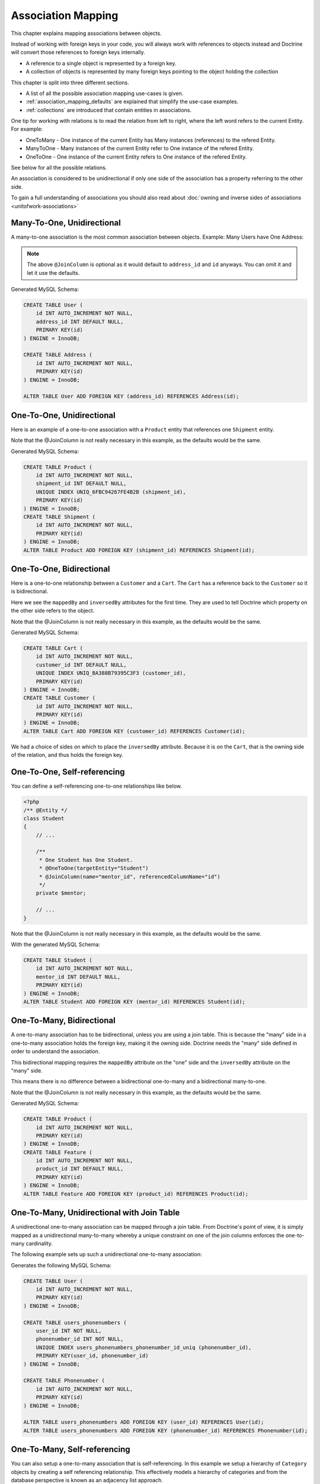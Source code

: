 Association Mapping
===================

This chapter explains mapping associations between objects.

Instead of working with foreign keys in your code, you will always work with
references to objects instead and Doctrine will convert those references
to foreign keys internally.

- A reference to a single object is represented by a foreign key.
- A collection of objects is represented by many foreign keys pointing to the object holding the collection

This chapter is split into three different sections.

- A list of all the possible association mapping use-cases is given.
- :ref:`association_mapping_defaults` are explained that simplify the use-case examples.
- :ref:`collections` are introduced that contain entities in associations.

One tip for working with relations is to read the relation from left to right, where the left word refers to the current Entity. For example:

- OneToMany - One instance of the current Entity has Many instances (references) to the refered Entity.
- ManyToOne - Many instances of the current Entity refer to One instance of the refered Entity.
- OneToOne - One instance of the current Entity refers to One instance of the refered Entity.

See below for all the possible relations.

An association is considered to be unidirectional if only one side of the association has
a property referring to the other side.

To gain a full understanding of associations you should also read about :doc:`owning and
inverse sides of associations <unitofwork-associations>`

Many-To-One, Unidirectional
---------------------------

A many-to-one association is the most common association between objects. Example: Many Users have One Address:

.. configuration-block::

    .. code-block:: php

        <?php
        /** @Entity */
        class User
        {
            // ...

            /**
             * @ManyToOne(targetEntity="Address")
             * @JoinColumn(name="address_id", referencedColumnName="id")
             */
            private $address;
        }

        /** @Entity */
        class Address
        {
            // ...
        }

    .. code-block:: xml

        <doctrine-mapping>
            <entity name="User">
                <many-to-one field="address" target-entity="Address">
                    <join-column name="address_id" referenced-column-name="id" />
                </many-to-one>
            </entity>
        </doctrine-mapping>

.. note::

    The above ``@JoinColumn`` is optional as it would default
    to ``address_id`` and ``id`` anyways. You can omit it and let it
    use the defaults.

Generated MySQL Schema:

.. code-block:: sql

    CREATE TABLE User (
        id INT AUTO_INCREMENT NOT NULL,
        address_id INT DEFAULT NULL,
        PRIMARY KEY(id)
    ) ENGINE = InnoDB;

    CREATE TABLE Address (
        id INT AUTO_INCREMENT NOT NULL,
        PRIMARY KEY(id)
    ) ENGINE = InnoDB;

    ALTER TABLE User ADD FOREIGN KEY (address_id) REFERENCES Address(id);

One-To-One, Unidirectional
--------------------------

Here is an example of a one-to-one association with a ``Product`` entity that
references one ``Shipment`` entity.

.. configuration-block::

    .. code-block:: php

        <?php
        /** @Entity */
        class Product
        {
            // ...

            /**
             * One Product has One Shipment.
             * @OneToOne(targetEntity="Shipment")
             * @JoinColumn(name="shipment_id", referencedColumnName="id")
             */
            private $shipment;

            // ...
        }

        /** @Entity */
        class Shipment
        {
            // ...
        }

    .. code-block:: xml

        <doctrine-mapping>
            <entity class="Product">
                <one-to-one field="shipment" target-entity="Shipment">
                    <join-column name="shipment_id" referenced-column-name="id" />
                </one-to-one>
            </entity>
        </doctrine-mapping>

Note that the @JoinColumn is not really necessary in this example,
as the defaults would be the same.

Generated MySQL Schema:

.. code-block:: sql

    CREATE TABLE Product (
        id INT AUTO_INCREMENT NOT NULL,
        shipment_id INT DEFAULT NULL,
        UNIQUE INDEX UNIQ_6FBC94267FE4B2B (shipment_id),
        PRIMARY KEY(id)
    ) ENGINE = InnoDB;
    CREATE TABLE Shipment (
        id INT AUTO_INCREMENT NOT NULL,
        PRIMARY KEY(id)
    ) ENGINE = InnoDB;
    ALTER TABLE Product ADD FOREIGN KEY (shipment_id) REFERENCES Shipment(id);

One-To-One, Bidirectional
-------------------------

Here is a one-to-one relationship between a ``Customer`` and a
``Cart``. The ``Cart`` has a reference back to the ``Customer`` so
it is bidirectional.

Here we see the ``mappedBy`` and ``inversedBy`` attributes for the first time.
They are used to tell Doctrine which property on the other side refers to the
object.

.. configuration-block::

    .. code-block:: php

        <?php
        /** @Entity */
        class Customer
        {
            // ...

            /**
             * One Customer has One Cart.
             * @OneToOne(targetEntity="Cart", mappedBy="customer")
             */
            private $cart;

            // ...
        }

        /** @Entity */
        class Cart
        {
            // ...

            /**
             * One Cart has One Customer.
             * @OneToOne(targetEntity="Customer", inversedBy="cart")
             * @JoinColumn(name="customer_id", referencedColumnName="id")
             */
            private $customer;

            // ...
        }

    .. code-block:: xml

        <doctrine-mapping>
            <entity name="Customer">
                <one-to-one field="cart" target-entity="Cart" mapped-by="customer" />
            </entity>
            <entity name="Cart">
                <one-to-one field="customer" target-entity="Customer" inversed-by="cart">
                    <join-column name="customer_id" referenced-column-name="id" />
                </one-to-one>
            </entity>
        </doctrine-mapping>

Note that the @JoinColumn is not really necessary in this example,
as the defaults would be the same.

Generated MySQL Schema:

.. code-block:: sql

    CREATE TABLE Cart (
        id INT AUTO_INCREMENT NOT NULL,
        customer_id INT DEFAULT NULL,
        UNIQUE INDEX UNIQ_BA388B79395C3F3 (customer_id),
        PRIMARY KEY(id)
    ) ENGINE = InnoDB;
    CREATE TABLE Customer (
        id INT AUTO_INCREMENT NOT NULL,
        PRIMARY KEY(id)
    ) ENGINE = InnoDB;
    ALTER TABLE Cart ADD FOREIGN KEY (customer_id) REFERENCES Customer(id);

We had a choice of sides on which to place the ``inversedBy`` attribute. Because it
is on the ``Cart``, that is the owning side of the relation, and thus holds the
foreign key.

One-To-One, Self-referencing
----------------------------

You can define a self-referencing one-to-one relationships like
below.

.. code-block:: php

    <?php
    /** @Entity */
    class Student
    {
        // ...

        /**
         * One Student has One Student.
         * @OneToOne(targetEntity="Student")
         * @JoinColumn(name="mentor_id", referencedColumnName="id")
         */
        private $mentor;

        // ...
    }

Note that the @JoinColumn is not really necessary in this example,
as the defaults would be the same.

With the generated MySQL Schema:

.. code-block:: sql

    CREATE TABLE Student (
        id INT AUTO_INCREMENT NOT NULL,
        mentor_id INT DEFAULT NULL,
        PRIMARY KEY(id)
    ) ENGINE = InnoDB;
    ALTER TABLE Student ADD FOREIGN KEY (mentor_id) REFERENCES Student(id);

One-To-Many, Bidirectional
--------------------------

A one-to-many association has to be bidirectional, unless you are using a
join table. This is because the "many" side in a one-to-many association holds
the foreign key, making it the owning side. Doctrine needs the "many" side
defined in order to understand the association.

This bidirectional mapping requires the ``mappedBy`` attribute on the
"one" side and the ``inversedBy`` attribute on the "many" side.

This means there is no difference between a bidirectional one-to-many and a
bidirectional many-to-one.

.. configuration-block::

    .. code-block:: php

        <?php
        use Doctrine\Common\Collections\ArrayCollection;

        /** @Entity */
        class Product
        {
            // ...
            /**
             * One product has many features. This is the inverse side.
             * @OneToMany(targetEntity="Feature", mappedBy="product")
             */
            private $features;
            // ...

            public function __construct() {
                $this->features = new ArrayCollection();
            }
        }

        /** @Entity */
        class Feature
        {
            // ...
            /**
             * Many features have one product. This is the owning side.
             * @ManyToOne(targetEntity="Product", inversedBy="features")
             * @JoinColumn(name="product_id", referencedColumnName="id")
             */
            private $product;
            // ...
        }

    .. code-block:: xml

        <doctrine-mapping>
            <entity name="Product">
                <one-to-many field="features" target-entity="Feature" mapped-by="product" />
            </entity>
            <entity name="Feature">
                <many-to-one field="product" target-entity="Product" inversed-by="features">
                    <join-column name="product_id" referenced-column-name="id" />
                </many-to-one>
            </entity>
        </doctrine-mapping>

Note that the @JoinColumn is not really necessary in this example,
as the defaults would be the same.

Generated MySQL Schema:

.. code-block:: sql

    CREATE TABLE Product (
        id INT AUTO_INCREMENT NOT NULL,
        PRIMARY KEY(id)
    ) ENGINE = InnoDB;
    CREATE TABLE Feature (
        id INT AUTO_INCREMENT NOT NULL,
        product_id INT DEFAULT NULL,
        PRIMARY KEY(id)
    ) ENGINE = InnoDB;
    ALTER TABLE Feature ADD FOREIGN KEY (product_id) REFERENCES Product(id);

One-To-Many, Unidirectional with Join Table
-------------------------------------------

A unidirectional one-to-many association can be mapped through a
join table. From Doctrine's point of view, it is simply mapped as a
unidirectional many-to-many whereby a unique constraint on one of
the join columns enforces the one-to-many cardinality.

The following example sets up such a unidirectional one-to-many association:

.. configuration-block::

    .. code-block:: php

        <?php
        /** @Entity */
        class User
        {
            // ...

            /**
             * Many User have Many Phonenumbers.
             * @ManyToMany(targetEntity="Phonenumber")
             * @JoinTable(name="users_phonenumbers",
             *      joinColumns={@JoinColumn(name="user_id", referencedColumnName="id")},
             *      inverseJoinColumns={@JoinColumn(name="phonenumber_id", referencedColumnName="id", unique=true)}
             *      )
             */
            private $phonenumbers;

            public function __construct()
            {
                $this->phonenumbers = new \Doctrine\Common\Collections\ArrayCollection();
            }

            // ...
        }

        /** @Entity */
        class Phonenumber
        {
            // ...
        }

    .. code-block:: xml

        <doctrine-mapping>
            <entity name="User">
                <many-to-many field="phonenumbers" target-entity="Phonenumber">
                    <join-table name="users_phonenumbers">
                        <join-columns>
                            <join-column name="user_id" referenced-column-name="id" />
                        </join-columns>
                        <inverse-join-columns>
                            <join-column name="phonenumber_id" referenced-column-name="id" unique="true" />
                        </inverse-join-columns>
                    </join-table>
                </many-to-many>
            </entity>
        </doctrine-mapping>

Generates the following MySQL Schema:

.. code-block:: sql

    CREATE TABLE User (
        id INT AUTO_INCREMENT NOT NULL,
        PRIMARY KEY(id)
    ) ENGINE = InnoDB;

    CREATE TABLE users_phonenumbers (
        user_id INT NOT NULL,
        phonenumber_id INT NOT NULL,
        UNIQUE INDEX users_phonenumbers_phonenumber_id_uniq (phonenumber_id),
        PRIMARY KEY(user_id, phonenumber_id)
    ) ENGINE = InnoDB;

    CREATE TABLE Phonenumber (
        id INT AUTO_INCREMENT NOT NULL,
        PRIMARY KEY(id)
    ) ENGINE = InnoDB;

    ALTER TABLE users_phonenumbers ADD FOREIGN KEY (user_id) REFERENCES User(id);
    ALTER TABLE users_phonenumbers ADD FOREIGN KEY (phonenumber_id) REFERENCES Phonenumber(id);

One-To-Many, Self-referencing
-----------------------------

You can also setup a one-to-many association that is
self-referencing. In this example we setup a hierarchy of
``Category`` objects by creating a self referencing relationship.
This effectively models a hierarchy of categories and from the
database perspective is known as an adjacency list approach.

.. configuration-block::

    .. code-block:: php

        <?php
        /** @Entity */
        class Category
        {
            // ...
            /**
             * One Category has Many Categories.
             * @OneToMany(targetEntity="Category", mappedBy="parent")
             */
            private $children;

            /**
             * Many Categories have One Category.
             * @ManyToOne(targetEntity="Category", inversedBy="children")
             * @JoinColumn(name="parent_id", referencedColumnName="id")
             */
            private $parent;
            // ...

            public function __construct() {
                $this->children = new \Doctrine\Common\Collections\ArrayCollection();
            }
        }

    .. code-block:: xml

        <doctrine-mapping>
            <entity name="Category">
                <one-to-many field="children" target-entity="Category" mapped-by="parent" />
                <many-to-one field="parent" target-entity="Category" inversed-by="children" />
            </entity>
        </doctrine-mapping>

Note that the @JoinColumn is not really necessary in this example,
as the defaults would be the same.

Generated MySQL Schema:

.. code-block:: sql

    CREATE TABLE Category (
        id INT AUTO_INCREMENT NOT NULL,
        parent_id INT DEFAULT NULL,
        PRIMARY KEY(id)
    ) ENGINE = InnoDB;
    ALTER TABLE Category ADD FOREIGN KEY (parent_id) REFERENCES Category(id);

Many-To-Many, Unidirectional
----------------------------

Real many-to-many associations are less common. The following
example shows a unidirectional association between User and Group
entities:

.. configuration-block::

    .. code-block:: php

        <?php
        /** @Entity */
        class User
        {
            // ...

            /**
             * Many Users have Many Groups.
             * @ManyToMany(targetEntity="Group")
             * @JoinTable(name="users_groups",
             *      joinColumns={@JoinColumn(name="user_id", referencedColumnName="id")},
             *      inverseJoinColumns={@JoinColumn(name="group_id", referencedColumnName="id")}
             *      )
             */
            private $groups;

            // ...

            public function __construct() {
                $this->groups = new \Doctrine\Common\Collections\ArrayCollection();
            }
        }

        /** @Entity */
        class Group
        {
            // ...
        }

    .. code-block:: xml

        <doctrine-mapping>
            <entity name="User">
                <many-to-many field="groups" target-entity="Group">
                    <join-table name="users_groups">
                        <join-columns>
                            <join-column name="user_id" referenced-column-name="id" />
                        </join-columns>
                        <inverse-join-columns>
                            <join-column name="group_id" referenced-column-name="id" />
                        </inverse-join-columns>
                    </join-table>
                </many-to-many>
            </entity>
        </doctrine-mapping>

Generated MySQL Schema:

.. code-block:: sql

    CREATE TABLE User (
        id INT AUTO_INCREMENT NOT NULL,
        PRIMARY KEY(id)
    ) ENGINE = InnoDB;
    CREATE TABLE users_groups (
        user_id INT NOT NULL,
        group_id INT NOT NULL,
        PRIMARY KEY(user_id, group_id)
    ) ENGINE = InnoDB;
    CREATE TABLE Group (
        id INT AUTO_INCREMENT NOT NULL,
        PRIMARY KEY(id)
    ) ENGINE = InnoDB;
    ALTER TABLE users_groups ADD FOREIGN KEY (user_id) REFERENCES User(id);
    ALTER TABLE users_groups ADD FOREIGN KEY (group_id) REFERENCES Group(id);

.. note::

    Why are many-to-many associations less common? Because
    frequently you want to associate additional attributes with an
    association, in which case you introduce an association class.
    Consequently, the direct many-to-many association disappears and is
    replaced by one-to-many/many-to-one associations between the 3
    participating classes.

Many-To-Many, Bidirectional
---------------------------

Here is a similar many-to-many relationship as above except this
one is bidirectional.

.. configuration-block::

    .. code-block:: php

        <?php
        /** @Entity */
        class User
        {
            // ...

            /**
             * Many Users have Many Groups.
             * @ManyToMany(targetEntity="Group", inversedBy="users")
             * @JoinTable(name="users_groups")
             */
            private $groups;

            public function __construct() {
                $this->groups = new \Doctrine\Common\Collections\ArrayCollection();
            }

            // ...
        }

        /** @Entity */
        class Group
        {
            // ...
            /**
             * Many Groups have Many Users.
             * @ManyToMany(targetEntity="User", mappedBy="groups")
             */
            private $users;

            public function __construct() {
                $this->users = new \Doctrine\Common\Collections\ArrayCollection();
            }

            // ...
        }

    .. code-block:: xml

        <doctrine-mapping>
            <entity name="User">
                <many-to-many field="groups" inversed-by="users" target-entity="Group">
                    <join-table name="users_groups">
                        <join-columns>
                            <join-column name="user_id" referenced-column-name="id" />
                        </join-columns>
                        <inverse-join-columns>
                            <join-column name="group_id" referenced-column-name="id" />
                        </inverse-join-columns>
                    </join-table>
                </many-to-many>
            </entity>

            <entity name="Group">
                <many-to-many field="users" mapped-by="groups" target-entity="User"/>
            </entity>
        </doctrine-mapping>

The MySQL schema is exactly the same as for the Many-To-Many
uni-directional case above.

Owning and Inverse Side on a ManyToMany Association
~~~~~~~~~~~~~~~~~~~~~~~~~~~~~~~~~~~~~~~~~~~~~~~~~~~

For Many-To-Many associations you can chose which entity is the
owning and which the inverse side. There is a very simple semantic
rule to decide which side is more suitable to be the owning side
from a developers perspective. You only have to ask yourself which
entity is responsible for the connection management, and pick that
as the owning side.

Take an example of two entities ``Article`` and ``Tag``. Whenever
you want to connect an Article to a Tag and vice-versa, it is
mostly the Article that is responsible for this relation. Whenever
you add a new article, you want to connect it with existing or new
tags. Your "Create Article" form will probably support this notion
and allow specifying the tags directly. This is why you should pick
the Article as owning side, as it makes the code more
understandable:

.. code-block:: php

    <?php
    class Article
    {
        private $tags;

        public function addTag(Tag $tag)
        {
            $tag->addArticle($this); // synchronously updating inverse side
            $this->tags[] = $tag;
        }
    }

    class Tag
    {
        private $articles;

        public function addArticle(Article $article)
        {
            $this->articles[] = $article;
        }
    }

This allows to group the tag adding on the ``Article`` side of the
association:

.. code-block:: php

    <?php
    $article = new Article();
    $article->addTag($tagA);
    $article->addTag($tagB);

Many-To-Many, Self-referencing
------------------------------

You can even have a self-referencing many-to-many association. A
common scenario is where a ``User`` has friends and the target
entity of that relationship is a ``User`` so it is self
referencing. In this example it is bidirectional so ``User`` has a
field named ``$friendsWithMe`` and ``$myFriends``.

.. code-block:: php

    <?php
    /** @Entity */
    class User
    {
        // ...

        /**
         * Many Users have Many Users.
         * @ManyToMany(targetEntity="User", mappedBy="myFriends")
         */
        private $friendsWithMe;

        /**
         * Many Users have many Users.
         * @ManyToMany(targetEntity="User", inversedBy="friendsWithMe")
         * @JoinTable(name="friends",
         *      joinColumns={@JoinColumn(name="user_id", referencedColumnName="id")},
         *      inverseJoinColumns={@JoinColumn(name="friend_user_id", referencedColumnName="id")}
         *      )
         */
        private $myFriends;

        public function __construct() {
            $this->friendsWithMe = new \Doctrine\Common\Collections\ArrayCollection();
            $this->myFriends = new \Doctrine\Common\Collections\ArrayCollection();
        }

        // ...
    }

Generated MySQL Schema:

.. code-block:: sql

    CREATE TABLE User (
        id INT AUTO_INCREMENT NOT NULL,
        PRIMARY KEY(id)
    ) ENGINE = InnoDB;
    CREATE TABLE friends (
        user_id INT NOT NULL,
        friend_user_id INT NOT NULL,
        PRIMARY KEY(user_id, friend_user_id)
    ) ENGINE = InnoDB;
    ALTER TABLE friends ADD FOREIGN KEY (user_id) REFERENCES User(id);
    ALTER TABLE friends ADD FOREIGN KEY (friend_user_id) REFERENCES User(id);

.. _association_mapping_defaults:

Mapping Defaults
----------------

The ``@JoinColumn`` and ``@JoinTable`` definitions are usually optional and have
sensible default values. The defaults for a join column in a
one-to-one/many-to-one association is as follows:

::

    name: "<fieldname>_id"
    referencedColumnName: "id"

As an example, consider this mapping:

.. configuration-block::

    .. code-block:: php

        <?php
        /** @OneToOne(targetEntity="Shipment") */
        private $shipment;

    .. code-block:: xml

        <doctrine-mapping>
            <entity class="Product">
                <one-to-one field="shipment" target-entity="Shipment" />
            </entity>
        </doctrine-mapping>

This is essentially the same as the following, more verbose,
mapping:

.. configuration-block::

    .. code-block:: php

        <?php
        /**
         * One Product has One Shipment.
         * @OneToOne(targetEntity="Shipment")
         * @JoinColumn(name="shipment_id", referencedColumnName="id")
         */
        private $shipment;

    .. code-block:: xml

        <doctrine-mapping>
            <entity class="Product">
                <one-to-one field="shipment" target-entity="Shipment">
                    <join-column name="shipment_id" referenced-column-name="id" />
                </one-to-one>
            </entity>
        </doctrine-mapping>

The @JoinTable definition used for many-to-many mappings has
similar defaults. As an example, consider this mapping:

.. configuration-block::

    .. code-block:: php

        <?php
        class User
        {
            // ...
            /** @ManyToMany(targetEntity="Group") */
            private $groups;
            // ...
        }

    .. code-block:: xml

        <doctrine-mapping>
            <entity class="User">
                <many-to-many field="groups" target-entity="Group" />
            </entity>
        </doctrine-mapping>

This is essentially the same as the following, more verbose, mapping:

.. configuration-block::

    .. code-block:: php

        <?php
        class User
        {
            // ...
            /**
             * Many Users have Many Groups.
             * @ManyToMany(targetEntity="Group")
             * @JoinTable(name="User_Group",
             *      joinColumns={@JoinColumn(name="User_id", referencedColumnName="id")},
             *      inverseJoinColumns={@JoinColumn(name="Group_id", referencedColumnName="id")}
             *      )
             */
            private $groups;
            // ...
        }

    .. code-block:: xml

        <doctrine-mapping>
            <entity class="User">
                <many-to-many field="groups" target-entity="Group">
                    <join-table name="User_Group">
                        <join-columns>
                            <join-column id="User_id" referenced-column-name="id" />
                        </join-columns>
                        <inverse-join-columns>
                            <join-column id="Group_id" referenced-column-name="id" />
                        </inverse-join-columns>
                    </join-table>
                </many-to-many>
            </entity>
        </doctrine-mapping>

In that case, the name of the join table defaults to a combination
of the simple, unqualified class names of the participating
classes, separated by an underscore character. The names of the
join columns default to the simple, unqualified class name of the
targeted class followed by "\_id". The referencedColumnName always
defaults to "id", just as in one-to-one or many-to-one mappings.

If you accept these defaults, you can reduce the mapping code to a
minimum.

.. _collections:

Collections
-----------

Unfortunately, PHP arrays, while being great for many things, are missing
features that make them suitable for lazy loading in the context of an ORM.
This is why in all the examples of many-valued associations in this manual we
will make use of a ``Collection`` interface and its
default implementation ``ArrayCollection`` that are both defined in the
``Doctrine\Common\Collections`` namespace. A collection implements
the PHP interfaces ``ArrayAccess``, ``Traversable`` and ``Countable``.

.. note::

    The Collection interface and ArrayCollection class,
    like everything else in the Doctrine namespace, are neither part of
    the ORM, nor the DBAL, it is a plain PHP class that has no outside
    dependencies apart from dependencies on PHP itself (and the SPL).
    Therefore using this class in your model and elsewhere
    does not introduce a coupling to the ORM.

Initializing Collections
------------------------

You should always initialize the collections of your ``@OneToMany``
and ``@ManyToMany`` associations in the constructor of your entities:

.. code-block:: php

    <?php
    use Doctrine\Common\Collections\Collection;
    use Doctrine\Common\Collections\ArrayCollection;

    /** @Entity */
    class User
    {
        /**
         * Many Users have Many Groups.
         * @var Collection
         * @ManyToMany(targetEntity="Group")
         */
        private $groups;

        public function __construct()
        {
            $this->groups = new ArrayCollection();
        }

        public function getGroups()
        {
            return $this->groups;
        }
    }

The following code will then work even if the Entity hasn't
been associated with an EntityManager yet:

.. code-block:: php

    <?php
    $group = new Group();
    $user = new User();
    $user->getGroups()->add($group);

